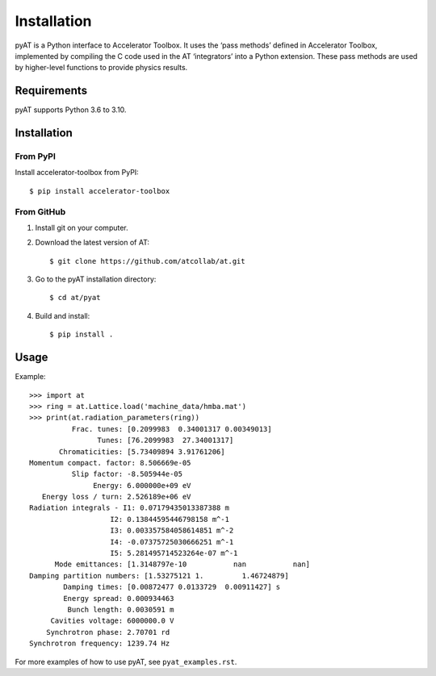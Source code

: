 Installation
============

pyAT is a Python interface to Accelerator Toolbox. It uses the ‘pass
methods’ defined in Accelerator Toolbox, implemented by compiling the C
code used in the AT ‘integrators’ into a Python extension. These pass
methods are used by higher-level functions to provide physics results.

Requirements
------------

pyAT supports Python 3.6 to 3.10.

Installation
------------

From PyPI
~~~~~~~~~

Install accelerator-toolbox from PyPI::

   $ pip install accelerator-toolbox

From GitHub
~~~~~~~~~~~

1. Install git on your computer.

2. Download the latest version of AT::

    $ git clone https://github.com/atcollab/at.git

3. Go to the pyAT installation directory::

    $ cd at/pyat

4. Build and install::

    $ pip install .

Usage
-----

Example::

    >>> import at
    >>> ring = at.Lattice.load('machine_data/hmba.mat')
    >>> print(at.radiation_parameters(ring))
              Frac. tunes: [0.2099983  0.34001317 0.00349013]
                    Tunes: [76.2099983  27.34001317]
           Chromaticities: [5.73409894 3.91761206]
    Momentum compact. factor: 8.506669e-05
              Slip factor: -8.505944e-05
                   Energy: 6.000000e+09 eV
       Energy loss / turn: 2.526189e+06 eV
    Radiation integrals - I1: 0.07179435013387388 m
                       I2: 0.13844595446798158 m^-1
                       I3: 0.003357584058614851 m^-2
                       I4: -0.07375725030666251 m^-1
                       I5: 5.281495714523264e-07 m^-1
          Mode emittances: [1.3148797e-10           nan           nan]
    Damping partition numbers: [1.53275121 1.         1.46724879]
            Damping times: [0.00872477 0.0133729  0.00911427] s
            Energy spread: 0.000934463
             Bunch length: 0.0030591 m
         Cavities voltage: 6000000.0 V
        Synchrotron phase: 2.70701 rd
    Synchrotron frequency: 1239.74 Hz

For more examples of how to use pyAT, see ``pyat_examples.rst``.
